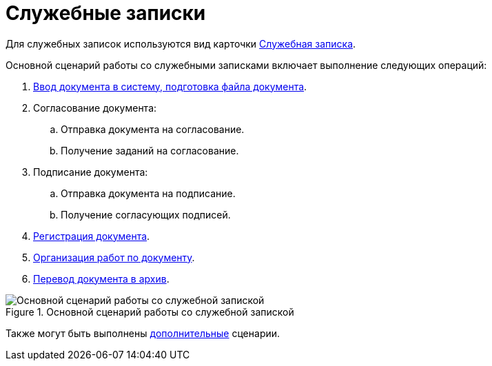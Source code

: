 = Служебные записки

Для служебных записок используются вид карточки xref:cards/doc/note.adoc[Служебная записка].

Основной сценарий работы со служебными записками включает выполнение следующих операций:

. xref:documents/note/create.adoc[Ввод документа в систему, подготовка файла документа].
. Согласование документа:
+
.. Отправка документа на согласование.
.. Получение заданий на согласование.
+
. Подписание документа:
+
.. Отправка документа на подписание.
.. Получение согласующих подписей.
+
. xref:documents/note/register.adoc[Регистрация документа].
. xref:documents/note/operations.adoc[Организация работ по документу].
. xref:task_Doc_Archive_General.adoc[Перевод документа в архив].

.Основной сценарий работы со служебной запиской
image::note-algorithm.png[Основной сценарий работы со служебной запиской]

Также могут быть выполнены xref:documents/note/operations.adoc[дополнительные] сценарии.
